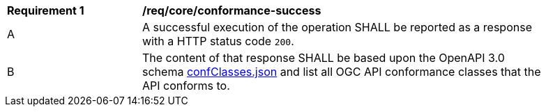 [[req_core_conformance-success]]
[width="90%",cols="2,6a"]
|===
^|*Requirement {counter:req-id}* |*/req/core/conformance-success* 
^|A |A successful execution of the operation SHALL be reported as a response with a HTTP status code `200`.
^|B |The content of that response SHALL be based upon the OpenAPI 3.0 schema https://raw.githubusercontent.com/opengeospatial/oapi_common/master/OAPI-Common/openapi/schemas/confClasses.json[confClasses.json] and list all OGC API conformance classes that the API conforms to.
|===
